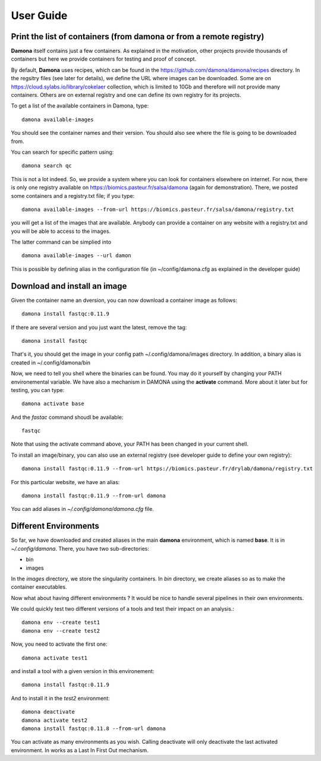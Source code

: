 User Guide
##########

Print the list of  containers (from damona or from a remote registry)
---------------------------------------------------------------------

**Damona** itself contains just a few containers. As explained in the motivation, other
projects provide thousands of containers but here we provide containers for
testing and proof of concept. 

By default, **Damona** uses recipes, which can be found in the
https://github.com/damona/damona/recipes directory. In the regsitry files (see
later for details), we define the URL where images can be downloaded. Some are
on https://cloud.sylabs.io/library/cokelaer collection, which is limited to 10Gb
and therefore will not provide many containers. Others are on external registry
and one can define its own registry for its projects.

To get a list of the available containers in Damona, type::

   damona available-images

You should see the container names and their version. You should also see where
the file is going to be downloaded from.

You can search for specific pattern using::

    damona search qc

This is not a lot indeed. So, we provide a system where you can look for
containers elsewhere on internet. For now, there is only one registry available
on https://biomics.pasteur.fr/salsa/damona (again for demonstration). There, we posted
some containers and a registry.txt file; if you type::

    damona available-images --from-url https://biomics.pasteur.fr/salsa/damona/registry.txt

you will get a list of the images that are available. Anybody can provide a
container on any website with a registry.txt and you will be able to access to
the images.

The latter command can be simplied into ::

    damona available-images --url damon

This is possible by defining alias in the configuration file (in
~/config/damona.cfg as explained in the developer guide)



Download and install an image
-----------------------------

Given the container name an dversion, you can now download a container image as follows::

    damona install fastqc:0.11.9

If there are several version and you just want the latest, remove the tag::

    damona install fastqc

That's it, you should get the image in your config path ~/.config/damona/images
directory. In addition, a binary alias is created in ~/.config/damona/bin

Now, we need to tell you shell where the binaries can be found. You may do it
yourself by changing your PATH environemental variable. We have also a mechanism
in DAMONA using the **activate** command. More about it later but for testing,
you can type::

    damona activate base

And the *fastac* command shoudl be available::

    fastqc

Note that using the activate command above, your PATH has been changed in your
current shell. 

To install an image/binary, you can also use an external registry (see developer
guide to define your own registry)::

    damona install fastqc:0.11.9 --from-url https://biomics.pasteur.fr/drylab/damona/registry.txt

For this particular website, we have an alias::
 
    damona install fastqc:0.11.9 --from-url damona

You can add aliases in *~/.config/damona/damona.cfg* file.

Different Environments
----------------------

So far, we have downloaded and created aliases in the main **damona**
environment, which is named **base**. It is in  *~/.config/damona*. There, you have two sub-directories: 

* bin
* images

In the *images* directory, we store the singularity containers. In *bin* directory, we create aliases
so as to make the container executables.

Now what about having different environments ? It would be nice to handle
several pipelines in their own environments.

We could quickly test two different versions of a tools and test their impact on an
analysis.::

    damona env --create test1
    damona env --create test2

Now, you need to activate the first one::

    damona activate test1

and install a tool with a given version in this environement::

    damona install fastqc:0.11.9 

And to install it in the *test2* environment::

    damona deactivate
    damona activate test2
    damona install fastqc:0.11.8 --from-url damona

You can activate as many environments as you wish. Calling deactivate will only
deactivate the last activated environment. In works as a Last In First Out mechanism.









